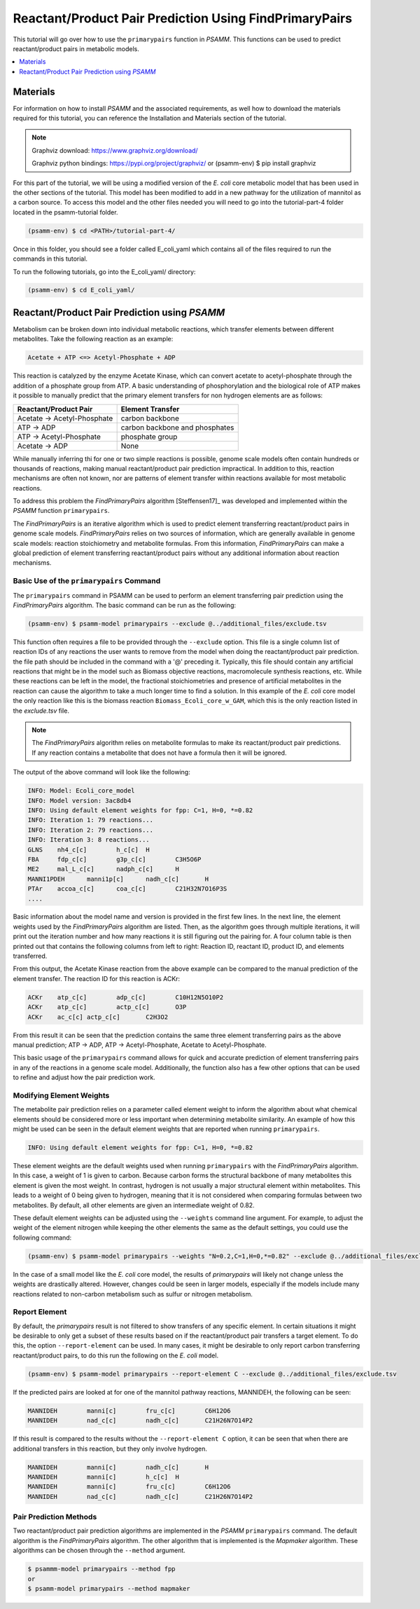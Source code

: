 Reactant/Product Pair Prediction Using FindPrimaryPairs
========================================================

This tutorial will go over how to use the ``primarypairs`` function
in `PSAMM`. This functions can be used to predict reactant/product pairs in metabolic
models.

.. contents::
   :depth: 1
   :local:

Materials
---------

For information on how to install `PSAMM` and the associated requirements, as well
how to download the materials required for this tutorial, you can reference the
Installation and Materials section of the tutorial.

.. note::

   Graphviz download: https://www.graphviz.org/download/

   Graphviz python bindings: https://pypi.org/project/graphviz/
   or
   (psamm-env) $ pip install graphviz

For this part of the tutorial, we will be using a modified version of the *E. coli*
core metabolic model that has been used in the other sections of the tutorial.
This model has been modified to add in a new pathway for the utilization of
mannitol as a carbon source. To access this model and the other files needed you
will need to go into the tutorial-part-4 folder located in the psamm-tutorial folder.

.. code-block:: shell

    (psamm-env) $ cd <PATH>/tutorial-part-4/

Once in this folder, you should see a folder called E_coli_yaml which contains
all of the files required to run the commands in this tutorial.

To run the following tutorials, go into the E_coli_yaml/ directory:

.. code-block:: shell

   (psamm-env) $ cd E_coli_yaml/



Reactant/Product Pair Prediction using `PSAMM`
----------------------------------------------
Metabolism can be broken down into individual metabolic reactions, which transfer elements
between different metabolites. Take the following reaction as an example:

.. code-block:: shell

   Acetate + ATP <=> Acetyl-Phosphate + ADP

This reaction is catalyzed by the enzyme Acetate Kinase, which can convert acetate
to acetyl-phosphate through the addition of a phosphate group from ATP.
A basic understanding of phosphorylation and the biological role of ATP makes
it possible to manually predict that the primary element transfers for
non hydrogen elements are as follows:


===========================         ==============================
Reactant/Product Pair               Element Transfer
===========================         ==============================
Acetate -> Acetyl-Phosphate         carbon backbone
ATP -> ADP                          carbon backbone and phosphates
ATP -> Acetyl-Phosphate             phosphate group
Acetate -> ADP                      None
===========================         ==============================

While manually inferring thi for one or two simple reactions is possible,
genome scale models often contain hundreds or thousands of reactions,
making manual reactant/product pair prediction impractical.
In addition to this, reaction mechanisms are often not known, nor are patterns
of element transfer within reactions available for most metabolic reactions.

To address this problem the `FindPrimaryPairs` algorithm [Steffensen17]_ was
developed and implemented within the `PSAMM` function ``primarypairs``.

The `FindPrimaryPairs` is an iterative algorithm which is used to predict element
transferring reactant/product pairs in genome scale models. `FindPrimaryPairs` relies
on two sources of information, which are generally available in genome scale models:
reaction stoichiometry and metabolite formulas. From this information, `FindPrimaryPairs`
can make a global prediction of element transferring reactant/product pairs without any
additional information about reaction mechanisms.

.. _exclude-fpp:

Basic Use of the ``primarypairs`` Command
~~~~~~~~~~~~~~~~~~~~~~~~~~~~~~~~~~~~~~~~~

The ``primarypairs`` command in PSAMM can be used to perform an element transferring pair
prediction using the `FindPrimaryPairs` algorithm. The basic command can be run as the following:

.. code-block:: shell

   (psamm-env) $ psamm-model primarypairs --exclude @../additional_files/exclude.tsv


This function often requires a file to be provided through the ``--exclude`` option. This file
is a single column list of reaction IDs of any reactions the user wants to remove from the
model when doing the reactant/product pair prediction. the file path should be included in
the command with a '@' preceding it. Typically, this file should contain any
artificial reactions that might be in the model such as Biomass objective reactions, macromolecule
synthesis reactions, etc. While these reactions can be left in the model, the fractional stoichiometries
and presence of artificial metabolites in the reaction can cause the algorithm to take a much longer
time to find a solution. In this example of the *E. coli* core model the only reaction
like this is the biomass reaction ``Biomass_Ecoli_core_w_GAM``, which this is the only reaction listed
in the `exclude.tsv` file.

.. note::

   The `FindPrimaryPairs` algorithm relies on metabolite formulas to make its reactant/product pair
   predictions. If any reaction contains a metabolite that does not have a formula
   then it will be ignored.

The output of the above command will look like the following:

.. code-block:: shell

   INFO: Model: Ecoli_core_model
   INFO: Model version: 3ac8db4
   INFO: Using default element weights for fpp: C=1, H=0, *=0.82
   INFO: Iteration 1: 79 reactions...
   INFO: Iteration 2: 79 reactions...
   INFO: Iteration 3: 8 reactions...
   GLNS    nh4_c[c]        h_c[c]  H
   FBA     fdp_c[c]        g3p_c[c]        C3H5O6P
   ME2     mal_L_c[c]      nadph_c[c]      H
   MANNI1PDEH      manni1p[c]      nadh_c[c]       H
   PTAr    accoa_c[c]      coa_c[c]        C21H32N7O16P3S
   ....

Basic information about the model name and version is provided in the first few lines. In the next
line, the element weights used by the `FindPrimaryPairs` algorithm are listed.
Then, as the algorithm goes through multiple iterations, it will print out the iteration number and
how many reactions it is still figuring out the pairing for. A four
column table is then printed out that contains the following columns
from left to right: Reaction ID, reactant ID, product ID, and elements transferred.

From this output, the Acetate Kinase reaction from the above example can be compared to
the manual prediction of the element transfer. The reaction ID for this reaction is ACKr:

.. code-block:: shell

   ACKr    atp_c[c]        adp_c[c]        C10H12N5O10P2
   ACKr    atp_c[c]        actp_c[c]       O3P
   ACKr    ac_c[c] actp_c[c]       C2H3O2

From this result it can be seen that the prediction contains the same three element transferring pairs
as the above manual prediction; ATP -> ADP, ATP -> Acetyl-Phosphate, Acetate to Acetyl-Phosphate.

This basic usage of the ``primarypairs`` command allows for quick and accurate prediction of element
transferring pairs in any of the reactions in a genome scale model. Additionally, the function also has a few
other options that can be used to refine and adjust how the pair prediction work.

Modifying Element Weights
~~~~~~~~~~~~~~~~~~~~~~~~~
The metabolite pair prediction relies on a parameter called element weight to inform the algorithm
about what chemical elements should be considered more or less important when determining metabolite
similarity. An example of how this might be used can be seen in the default element weights that are
reported when running ``primarypairs``.

.. code-block:: shell

   INFO: Using default element weights for fpp: C=1, H=0, *=0.82


These element weights are the default weights used when running ``primarypairs`` with the `FindPrimaryPairs`
algorithm. In this case, a weight of 1 is given to carbon. Because carbon forms the structural backbone of many
metabolites this element is given the most weight. In contrast, hydrogen is not usually a major structural
element within metabolites. This leads to a weight of 0 being given to hydrogen, meaning that it is not considered
when comparing formulas between two metabolites. By default, all other elements are given an intermediate weight
of 0.82.

These default element weights can be adjusted using the ``--weights`` command line argument. For example, to adjust
the weight of the element nitrogen while keeping the other elements the same as the default settings, you
could use the following command:

.. code-block:: shell

   (psamm-env) $ psamm-model primarypairs --weights "N=0.2,C=1,H=0,*=0.82" --exclude @../additional_files/exclude.tsv

In the case of a small model like the *E. coli* core model, the results of `primarypairs` will likely not change
unless the weights are drastically altered. However, changes could be seen in larger models, especially if the
models include many reactions related to non-carbon metabolism such as sulfur or nitrogen metabolism.

Report Element
~~~~~~~~~~~~~~

By default, the `primarypairs` result is not filtered to show transfers of any specific element. In certain situations
it might be desirable to only get a subset of these results based on if the reactant/product pair transfers a target
element. To do this, the option ``--report-element`` can be used. In many cases, it might be desirable to only report
carbon transferring reactant/product pairs, to do this run the following on the *E. coli* model.

.. code-block:: shell

   (psamm-env) $ psamm-model primarypairs --report-element C --exclude @../additional_files/exclude.tsv

If the predicted pairs are looked at for one of the mannitol pathway reactions, MANNIDEH, the following can be seen:

.. code-block:: shell

   MANNIDEH        manni[c]        fru_c[c]        C6H12O6
   MANNIDEH        nad_c[c]        nadh_c[c]       C21H26N7O14P2

If this result is compared to the results without the ``--report-element C`` option, it can be seen that when
there are additional transfers in this reaction, but they only involve hydrogen.

.. code-block:: shell

   MANNIDEH        manni[c]        nadh_c[c]       H
   MANNIDEH        manni[c]        h_c[c]  H
   MANNIDEH        manni[c]        fru_c[c]        C6H12O6
   MANNIDEH        nad_c[c]        nadh_c[c]       C21H26N7O14P2


Pair Prediction Methods
~~~~~~~~~~~~~~~~~~~~~~~

Two reactant/product pair prediction algorithms are implemented in the `PSAMM` ``primarypairs`` command.
The default algorithm is the `FindPrimaryPairs` algorithm. The other algorithm that is
implemented is the `Mapmaker` algorithm. These algorithms can be chosen through the ``--method`` argument.

.. code-block:: shell

   $ psammm-model primarypairs --method fpp
   or
   $ psamm-model primarypairs --method mapmaker
